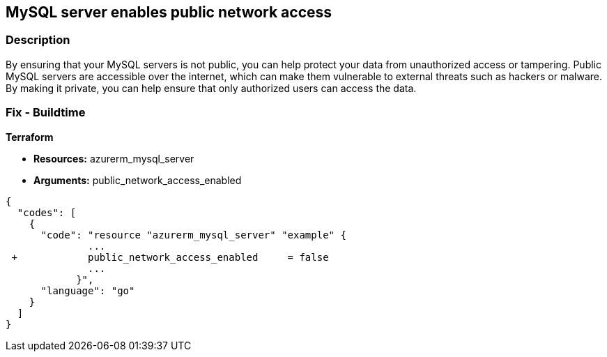 == MySQL server enables public network access


=== Description 


By ensuring that your MySQL servers is not public, you can help protect your data from unauthorized access or tampering.
Public MySQL servers are accessible over the internet, which can make them vulnerable to external threats such as hackers or malware.
By making it private, you can help ensure that only authorized users can access the data.

=== Fix - Buildtime


*Terraform* 


* *Resources:* azurerm_mysql_server
* *Arguments:* public_network_access_enabled


[source,go]
----
{
  "codes": [
    {
      "code": "resource "azurerm_mysql_server" "example" {
              ...
 +            public_network_access_enabled     = false
              ...
            }",
      "language": "go"
    }
  ]
}
----
